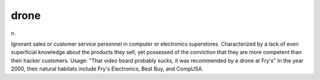 .. _drone:

============================================================
drone
============================================================

n\.

Ignorant sales or customer service personnel in computer or electronics superstores.
Characterized by a lack of even superficial knowledge about the products they sell, yet possessed of the conviction that they are more competent than their hacker customers.
Usage: "That video board probably sucks, it was recommended by a drone at Fry's" In the year 2000, their natural habitats include Fry's Electronics, Best Buy, and CompUSA.

